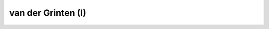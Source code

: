 .. _vandg:

********************************************************************************
van der Grinten (I)
********************************************************************************

.. image:: ./images/vandg.png
   :scale: 50%
   :alt:   van der Grinten (I)  


